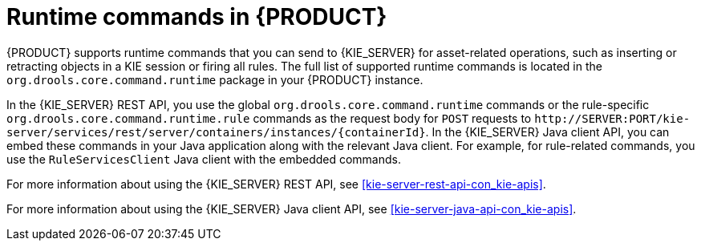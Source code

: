 [id='runtime-commands-con_{context}']
= Runtime commands in {PRODUCT}

{PRODUCT} supports runtime commands that you can send to {KIE_SERVER} for asset-related operations, such as inserting or retracting objects in a KIE session or firing all rules. The full list of supported runtime commands is located in the `org.drools.core.command.runtime` package in your {PRODUCT} instance.

In the {KIE_SERVER} REST API, you use the global `org.drools.core.command.runtime` commands or the rule-specific `org.drools.core.command.runtime.rule` commands as the request body for `POST` requests to `\http://SERVER:PORT/kie-server/services/rest/server/containers/instances/{containerId}`. In the {KIE_SERVER} Java client API, you can embed these commands in your Java application along with the relevant Java client. For example, for rule-related commands, you use the `RuleServicesClient` Java client with the embedded commands.

For more information about using the {KIE_SERVER} REST API, see xref:kie-server-rest-api-con_kie-apis[].

For more information about using the {KIE_SERVER} Java client API, see xref:kie-server-java-api-con_kie-apis[].

////
[NOTE]
====
{PRODUCT_DM} commands will work only if your {KIE_SERVER} has {PRODUCT_DM} capability.
The rest of the endpoints will work only if your {KIE_SERVER} has {PRODUCT_PAM} capabilities.
Check the following URI for capabilities of your {KIE_SERVER} : __http://_SERVER:PORT_/kie-server/services/rest/server__.
====
////

